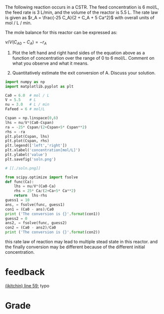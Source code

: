 #+ASSIGNMENT: exam-1-4
#+POINTS: 4
#+CATEGORY: exam1
#+RUBRIC: (("technical" . 0.7) ("presentation" . 0.3))
#+DUEDATE: <2015-10-07 Wed 10:20>

The following reaction \ce{A \rightarrow B} occurs in a CSTR. The feed concentration is 6 mol/L, the feed rate is 3 L/min, and the volume of the reactor is 5.5 L. The rate law is given as \(r_A = \frac{-25 C_A}{2 + C_A + 5 Ca^2}\) with overall units of mol / L / min.

The mole balance for this reactor can be expressed as:

\( \nu/V (C_{A0} - C_A) = -r_A\)

1. Plot the left hand and right hand sides of the equation above as a function of concentration over the range of 0 to 6 mol/L. Comment on what you observe and what it means.

2. Quantitatively estimate the exit conversion of A. Discuss your solution.

#+BEGIN_SRC python
import numpy as np
import matplotlib.pyplot as plt

Ca0 = 6.0  # mol / L
V = 5.5    # L
nu = 3.0   # L / min
Fafeed = 6 # mol/L

Cspan = np.linspace(0,6)
lhs = nu/V*(Ca0-Cspan)
ra = -25* Cspan/(2+Cspan+5* Cspan**2)
rhs = -ra
plt.plot(Cspan, lhs)
plt.plot(Cspan, rhs)
plt.legend(['left','right'])
plt.xlabel('concentration[mol/L]')
plt.ylabel('value')
plt.savefig('soln.png')

# [[./soln.png]]

from scipy.optimize import fsolve
def func(Ca):
    lhs = nu/V*(Ca0-Ca)
    rhs = 25* Ca/(2+Ca+5* Ca**2)
    return  lhs-rhs
guess1 = 10
ans, = fsolve(func, guess1)
con1 = (Ca0 - ans)/Ca0
print ('The conversion is {}'.format(con1))
guess2 = 0
ans2, = fsolve(func, guess2)
con2 = (Ca0 - ans2)/Ca0
print ('The conversion is {}'.format(con2))

#+END_SRC

#+RESULTS:
: The conversion is 0.378527633053
: The conversion is 0.936540777717


#+TURNED-IN: Wed Oct  7 10:19:52 2015
this rate law of reaction may lead to multiple stead state in this reactor.
and the finally conversion may be different because of the different initial concentration.

* feedback
[[elisp:(goto-char 1657)][(jkitchin) line 59:]] typo

#+NTYPOS: 1[[elisp:(goto-char 1131)][(jkitchin) line 35:]] please save figures so they show in line. '[['+'./soln.png]]'


* Grade
#+technical: A
#+presentation: A-
#+GRADE: 0.885
#+GRADED-BY: John Kitchin
